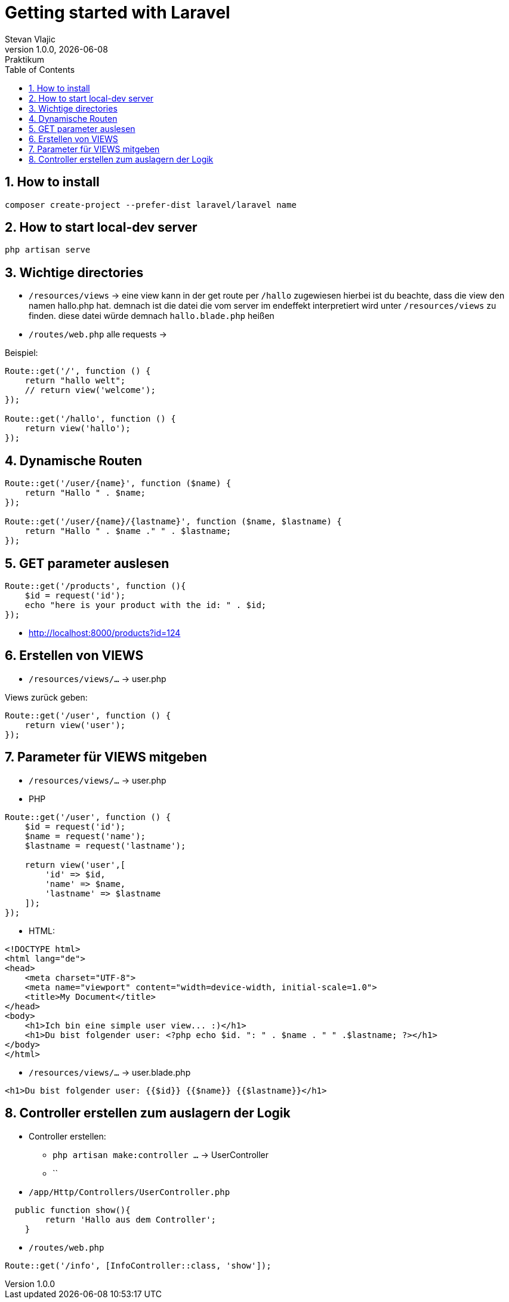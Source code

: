 = Getting started with Laravel
Stevan Vlajic
1.0.0, {docdate}: Praktikum
//:toc-placement!:  // prevents the generation of the doc at this position, so it can be printed afterwards
:sourcedir: ../src/main/java
:icons: font
:sectnums:    // Nummerierung der Überschriften / section numbering
:toc: left
:experimental:


//Need this blank line after ifdef, don't know why...

// print the toc here (not at the default position)
//toc::[]

== How to install

[source, bash]
----
composer create-project --prefer-dist laravel/laravel name
----

== How to start local-dev server

[source, bash]
----
php artisan serve
----

== Wichtige directories

* `/resources/views` -> eine view kann in der get route per `/hallo` zugewiesen hierbei ist du beachte, dass die view den namen hallo.php hat. demnach ist die datei die vom server im endeffekt interpretiert wird unter `/resources/views` zu finden. diese datei würde demnach `hallo.blade.php` heißen
* `/routes/web.php` alle requests -> 

Beispiel: 
[source, PHP]
----
Route::get('/', function () {
    return "hallo welt";
    // return view('welcome');
});

Route::get('/hallo', function () {
    return view('hallo');
});
----

== Dynamische Routen
[source, PHP]
----
Route::get('/user/{name}', function ($name) {
    return "Hallo " . $name;
});

Route::get('/user/{name}/{lastname}', function ($name, $lastname) {
    return "Hallo " . $name ." " . $lastname;
});
----

== GET parameter auslesen
[source, PHP]
----
Route::get('/products', function (){
    $id = request('id');
    echo "here is your product with the id: " . $id;
});
----
* http://localhost:8000/products?id=124

== Erstellen von VIEWS

* `/resources/views/...` -> user.php

Views zurück geben:

[source, PHP]
----
Route::get('/user', function () {
    return view('user');
});
----

== Parameter für VIEWS mitgeben

* `/resources/views/...` -> user.php

* PHP

[source, PHP]
----
Route::get('/user', function () {
    $id = request('id');
    $name = request('name');
    $lastname = request('lastname');

    return view('user',[
        'id' => $id,
        'name' => $name, 
        'lastname' => $lastname
    ]);
});
----

* HTML: 

[source, HTML]
----
<!DOCTYPE html>
<html lang="de">
<head>
    <meta charset="UTF-8">
    <meta name="viewport" content="width=device-width, initial-scale=1.0">
    <title>My Document</title>
</head>
<body>
    <h1>Ich bin eine simple user view... :)</h1>
    <h1>Du bist folgender user: <?php echo $id. ": " . $name . " " .$lastname; ?></h1>
</body>
</html>
----


* `/resources/views/...` -> user.blade.php

[source, HTML]
----
<h1>Du bist folgender user: {{$id}} {{$name}} {{$lastname}}</h1>
----

== Controller erstellen zum auslagern der Logik

* Controller erstellen:
** `php artisan make:controller ...` -> UserController
** ``

* `/app/Http/Controllers/UserController.php`

[source,  PHP]
----
  public function show(){
        return 'Hallo aus dem Controller';
    }
----

* `/routes/web.php`

[source,  PHP]
----
Route::get('/info', [InfoController::class, 'show']);
----